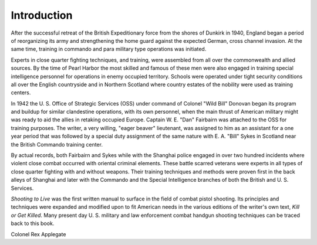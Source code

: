 Introduction
============

After the successful retreat of the British Expeditionary
force from the shores of Dunkirk in 1940,
England began a period of reorganizing its army and
strengthening the home guard against the expected
German, cross channel invasion. At the same time,
training in commando and para military type operations
was initiated.

Experts in close quarter fighting techniques, and
training, were assembled from all over the commonwealth
and allied sources. By the time of Pearl Harbor
the most skilled and famous of these men were also
engaged in training special intelligence personnel for
operations in enemy occupied territory. Schools were
operated under tight security conditions all over the
English countryside and in Northern Scotland where
country estates of the nobility were used as training
centers.

In 1942 the U. S. Office of Strategic Services (OSS)
under command of Colonel "Wild Bill" Donovan began
its program and buildup for similar clandestine operations,
with its own personnel, when the main thrust of
American military might was ready to aid the allies in
retaking occupied Europe. Captain W. E. "Dan" Fairbairn
was attached to the OSS for training purposes. The
writer, a very willing, "eager beaver" lieutenant, was
assigned to him as an assistant for a one year period that
was followed by a special duty assignment of the same
nature with E. A. "Bill" Sykes in Scotland near the
British Commando training center.

By actual records, both Fairbairn and Sykes while
with the Shanghai police engaged in over two hundred
incidents where violent close combat occurred with
oriental criminal elements. These battle scarred veterans
were experts in all types of close quarter fighting with
and without weapons. Their training techniques and
methods were proven first in the back alleys of Shanghai
and later with the Commando and the Special Intelligence
branches of both the British and U. S. Services.

*Shooting to Live* was the first written manual to
surface in the field of combat pistol shooting. Its
principles and techniques were expanded and modified
upon to fit American needs in the various editions of the
writer's own text, *Kill or Get Killed*. Many present day
U. S. military and law enforcement combat handgun
shooting techniques can be traced back to this book.

Colonel Rex Applegate

